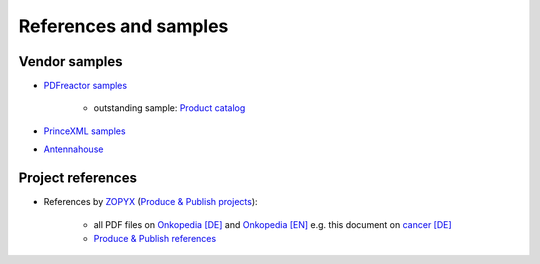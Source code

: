 References and samples
======================

Vendor samples
--------------

- `PDFreactor samples <http://www.pdfreactor.com/samples/>`_

   - outstanding sample: `Product catalog <http://www.pdfreactor.com/wp-content/uploads/pdf/noindex/boesch-preisliste-2013.pdf>`_   

- `PrinceXML samples <http://www.princexml.com/samples/>`_
- `Antennahouse <http://www.antennahouse.com/antenna1/css/>`_


Project references
------------------

- References by `ZOPYX <https://www.zopyx.com>`_ (`Produce & Publish projects <https://www.produce-and-publish.com>`_):

   - all PDF files on `Onkopedia [DE] <https://onkopedia.com>`_ and `Onkopedia [EN] <https://onkopedia-guidelines.info>`_  e.g. this document on `cancer [DE]  <https://www.onkopedia.com/de/onkopedia/guidelines/mammakarzinom-des-mannes/@@view/pdf/index.pdf?filename=mammakarzinom-des-mannes.pdf>`_
   - `Produce & Publish references <https://www.produce-and-publish.com/showcase/references>`_



.. raw:: html

    <hr/>

    <div id="disqus_thread"></div>
    <script>
    /**
    * RECOMMENDED CONFIGURATION VARIABLES: EDIT AND UNCOMMENT THE SECTION BELOW TO INSERT DYNAMIC VALUES FROM YOUR PLATFORM OR CMS.
    * LEARN WHY DEFINING THESE VARIABLES IS IMPORTANT: https://disqus.com/admin/universalcode/#configuration-variables
    */
    /*
    var disqus_config = function () {
        this.page.url = PAGE_URL; // Replace PAGE_URL with your page's canonical URL variable
        this.page.identifier = PAGE_IDENTIFIER; // Replace PAGE_IDENTIFIER with your page's unique identifier variable
    };
    */
    (function() { // DON'T EDIT BELOW THIS LINE
    var d = document, s = d.createElement('script');

    s.src = '//printcssrocks.disqus.com/embed.js';

    s.setAttribute('data-timestamp', +new Date());
    (d.head || d.body).appendChild(s);
    })();
    </script>
    <noscript>Please enable JavaScript to view the <a href="https://disqus.com/?ref_noscript" rel="nofollow">comments powered by Disqus.</a></noscript>
